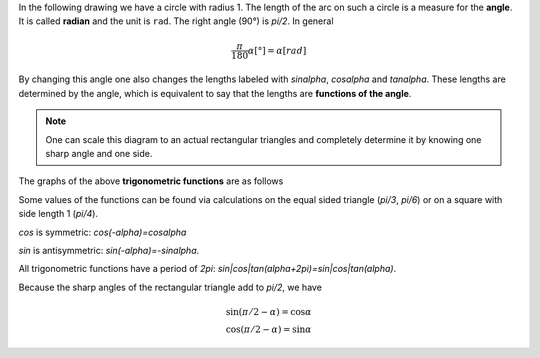 .. raw:: html

    %path = "maths/trigonometry"
    %kind = kinda["texts"]
    %level = 11
    <!-- html -->

.. role:: asis(raw)
    :format: html latex

.. contents::

In the following drawing we have a circle with radius 1.
The length of the arc on such a circle is a measure for the **angle**.
It is called **radian** and the unit is ``rad``. The right angle (90°) is `\pi/2`.
In general 

.. math::

    \frac{\pi}{180}\alpha[°] = \alpha[rad]

By changing this angle one also changes the lengths labeled with `\sin\alpha`,
`\cos\alpha` and `\tan\alpha`. These lengths are determined by the angle,
which is equivalent to say that the lengths are **functions of the angle**.

.. tikz:: \coordinate (O) at (0,0);
        \coordinate (C) at ({2*cos(60)},{2*sin(60)});
        \coordinate (P) at ({2*cos(60)},0);
        \coordinate (D) at (2,{2*tan(60)});
        \draw[black, very thin] (O) circle [radius=2];
        \draw[red,thick] (2,0) arc [radius=2, start angle=0, end angle=60] node[midway,above]{\tiny $\alpha$};
        \draw[blue,thick] (O) -- (C) node[midway,above]{\tiny $1$};
        \draw[blue,thick] (P) -- (C) node[midway,right]{\tiny $\sin\alpha$};
        \draw[blue,thick] (O) -- (P) node[midway,below]{\tiny $\cos\alpha$};
        \draw[green,thick] (P) -- (2,0);
        \draw[green,thick] (2,0) -- (D) node[midway,right]{\tiny $\tan\alpha$};
        \draw[green,thick] (C) -- (D);
        \draw[xshift=-1.1cm,yshift=-1cm] node[right,text width=2.2cm]
        { \tiny $\tan\alpha=\frac{\sin\alpha}{\cos\alpha}$\\$\sin^2\alpha+\cos^2\alpha=1$ };


.. note:: One can scale this diagram to an actual rectangular triangles and completely
    determine it by knowing one sharp angle and one side.

The graphs of the above **trigonometric functions** are as follows


.. tikz:: \begin{axis}
        [
        ymin=-1,ymax=1,
        xmin=0,xmax=2*pi,
        xtick=\empty,
        ytick={-1,0,1},
        extra x ticks={1.5708,3.1416,4.712,6.2832},
        extra x tick labels={$\frac{\pi}{2}$, $\pi$, $\frac{3\pi}{2}$, $2\pi$},
        every extra x tick/.style={
                xticklabel style={anchor=north west},
                grid=major,
                major grid style={thick,dashed,red}
        },
        axis lines = center,
        xlabel=$x$,ylabel=$y$,
        enlargelimits=0.2,
        domain=0:2*pi,
        samples=100,
        axis equal,
        ]
        \addplot [green,thick] {tan(deg(x))} node [midway,left]{tan};
        \addplot [red,thick] {sin(deg(x))} node [above]{sin};
        \addplot [blue,thick] {cos(deg(x))} node [above]{cos};
    \end{axis}

Some values of the functions can be found via calculations on the equal sided triangle 
(`\pi/3`, `\pi/6`) or on a square with side length 1 (`\pi/4`).

`\cos` is symmetric: `\cos(-\alpha)=\cos\alpha` 

`\sin` is antisymmetric: `\sin(-\alpha)=-\sin\alpha`.

All trigonometric functions have a period of `2\pi`: `sin|cos|tan(\alpha+2\pi)=sin|cos|tan(\alpha)`.

Because the sharp angles of the rectangular triangle add to `\pi/2`, we have 

.. math::
    \sin(\pi/2 - \alpha)=\cos\alpha\\
    \cos(\pi/2 - \alpha)=\sin\alpha

